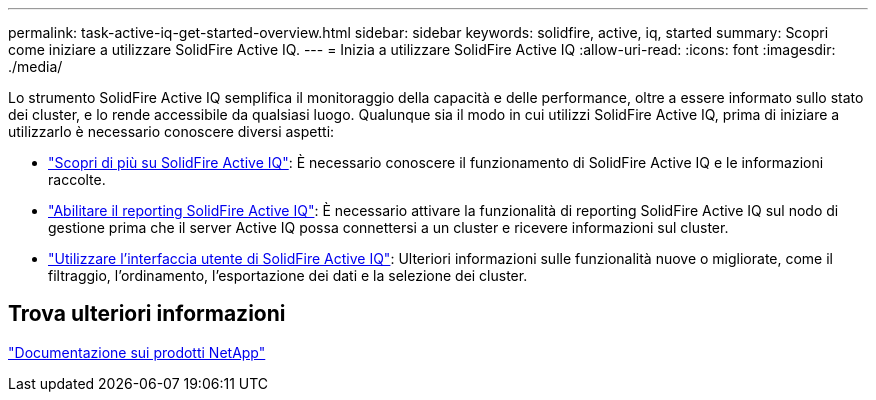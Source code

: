 ---
permalink: task-active-iq-get-started-overview.html 
sidebar: sidebar 
keywords: solidfire, active, iq, started 
summary: Scopri come iniziare a utilizzare SolidFire Active IQ. 
---
= Inizia a utilizzare SolidFire Active IQ
:allow-uri-read: 
:icons: font
:imagesdir: ./media/


[role="lead"]
Lo strumento SolidFire Active IQ semplifica il monitoraggio della capacità e delle performance, oltre a essere informato sullo stato dei cluster, e lo rende accessibile da qualsiasi luogo. Qualunque sia il modo in cui utilizzi SolidFire Active IQ, prima di iniziare a utilizzarlo è necessario conoscere diversi aspetti:

* link:concept-active-iq-learn-about-active-iq.html["Scopri di più su SolidFire Active IQ"]: È necessario conoscere il funzionamento di SolidFire Active IQ e le informazioni raccolte.
* link:task-active-iq-enable-reporting.html["Abilitare il reporting SolidFire Active IQ"]: È necessario attivare la funzionalità di reporting SolidFire Active IQ sul nodo di gestione prima che il server Active IQ possa connettersi a un cluster e ricevere informazioni sul cluster.
* link:task-active-iq-use-the-user-interface.html["Utilizzare l'interfaccia utente di SolidFire Active IQ"]: Ulteriori informazioni sulle funzionalità nuove o migliorate, come il filtraggio, l'ordinamento, l'esportazione dei dati e la selezione dei cluster.




== Trova ulteriori informazioni

https://www.netapp.com/support-and-training/documentation/["Documentazione sui prodotti NetApp"^]
